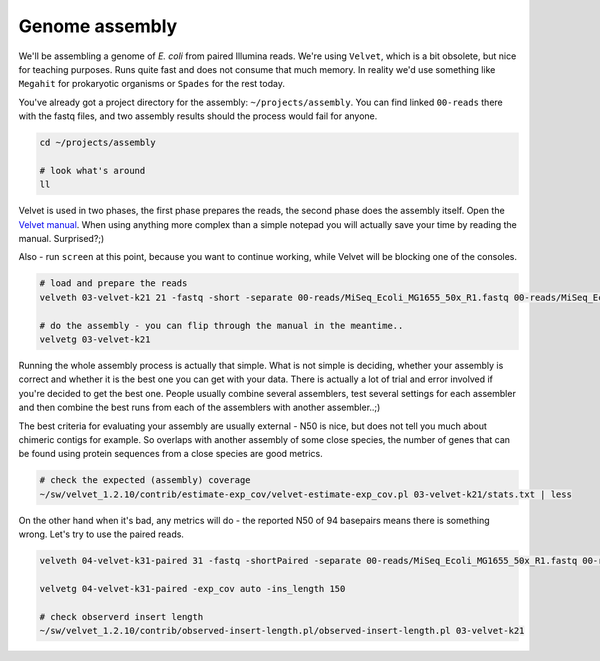 Genome assembly
===============

We'll be assembling a genome of *E. coli* from paired Illumina reads. We're
using ``Velvet``, which is a bit obsolete, but nice for teaching purposes.
Runs quite fast and does not consume that much memory. In reality we'd use
something like ``Megahit`` for prokaryotic organisms or ``Spades`` for the
rest today.

You've already got a project directory for the assembly: ``~/projects/assembly``.
You can find linked ``00-reads`` there with the fastq files, and two assembly 
results should the process would fail for anyone.

.. code-block:: bash

  cd ~/projects/assembly
  
  # look what's around
  ll

Velvet is used in two phases, the first phase prepares the reads, the second
phase  does the assembly itself. Open the `Velvet manual
<https://www.ebi.ac.uk/~zerbino/velvet/Manual.pdf>`_. When using anything more
complex than a simple notepad you will actually save your time by reading the
manual. Surprised?;)

Also - run ``screen`` at this point, because you want to continue working, 
while Velvet will be blocking one of the consoles.

.. code-block:: bash

  # load and prepare the reads
  velveth 03-velvet-k21 21 -fastq -short -separate 00-reads/MiSeq_Ecoli_MG1655_50x_R1.fastq 00-reads/MiSeq_Ecoli_MG1655_50x_R2.fastq

  # do the assembly - you can flip through the manual in the meantime..
  velvetg 03-velvet-k21

Running the whole assembly process is actually that simple. What is not simple
is deciding, whether your assembly is correct and whether it is the best one
you can get with your data. There is actually a lot of trial and error involved
if you're decided to get the best one. People usually combine several assemblers,
test several settings for each assembler and then combine the best runs from each 
of the assemblers with another assembler..;) 

The best criteria for evaluating your assembly are usually external - N50 is
nice, but does not tell you much about chimeric contigs for example. So
overlaps with another  assembly of some close species, the number of genes
that can be found using protein sequences from a close species are good metrics.

.. code-block:: bash

  # check the expected (assembly) coverage
  ~/sw/velvet_1.2.10/contrib/estimate-exp_cov/velvet-estimate-exp_cov.pl 03-velvet-k21/stats.txt | less

On the other hand when it's bad, any metrics will do - the reported N50 of 94
basepairs means there is something wrong. Let's try to use the paired reads.

.. code-block:: bash

  velveth 04-velvet-k31-paired 31 -fastq -shortPaired -separate 00-reads/MiSeq_Ecoli_MG1655_50x_R1.fastq 00-reads/MiSeq_Ecoli_MG1655_50x_R2.fastq
  
  velvetg 04-velvet-k31-paired -exp_cov auto -ins_length 150

  # check observerd insert length
  ~/sw/velvet_1.2.10/contrib/observed-insert-length.pl/observed-insert-length.pl 03-velvet-k21
